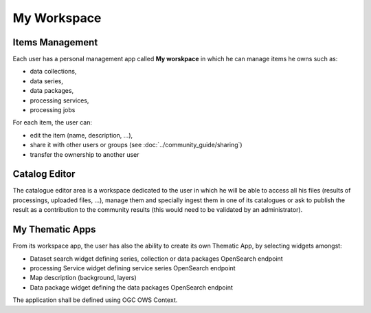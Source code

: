 .. _app_workspace:

My Workspace
============

Items Management
----------------

Each user has a personal management app called **My worskpace** in which he can manage items he owns such as:

- data collections,
- data series,
- data packages,
- processing services,
- processing jobs

For each item, the user can:

- edit the item (name, description, ...),
- share it with other users or groups (see :doc:`../community_guide/sharing`)
- transfer the ownership to another user

.. req:: HEP-TS-ICD-015
	:show:

	This section describes how the user can share series, data package, services and jobs.

.. figure:: ../includes/user_edit_collection.png
	:figclass: img-border img-max-width
	:scale: 80%

.. figure:: ../includes/user_edit_datapackage.png
	:figclass: img-border img-max-width
	:scale: 80%

Catalog Editor
--------------

The catalogue editor area is a workspace dedicated to the user in which he will be able to access all his files (results of processings, uploaded files, ...), manage them and specially ingest them in one of its catalogues or ask to publish the result as a contribution to the community results (this would need to be validated by an administrator).

.. figure:: ../includes/cas_editor.png
	:figclass: img-border
	:scale: 70 %

.. req:: HEP-TS-DES-004
	:show:

	This section describes the catalogue as a service functionality.

.. req:: HEP-TS-DES-001
	:show:

	This section shows that TEP platform implement a catalogue editor.

My Thematic Apps
----------------

From its workspace app, the user has also the ability to create its own Thematic App, by selecting widgets amongst:

- Dataset search widget defining series, collection or data packages OpenSearch endpoint
- processing Service widget defining service series OpenSearch endpoint
- Map description (background, layers)
- Data package widget defining the data packages OpenSearch endpoint

The application shall be defined using OGC OWS Context.

.. req:: HEP-TS-FUN-015
	:show:

	This section describes how a user can create its own thematic application.

